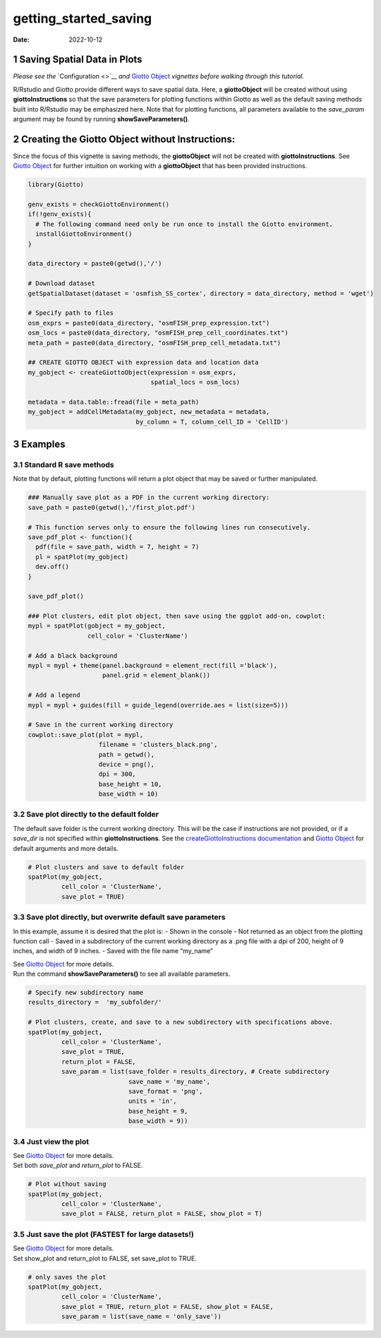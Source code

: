 ======================
getting_started_saving
======================

:Date: 2022-10-12

1 Saving Spatial Data in Plots
==============================

*Please see the* `Configuration <>`__ *and* `Giotto
Object <./getting_started_gobject.html>`__ *vignettes before walking
through this tutorial.*

R/Rstudio and Giotto provide different ways to save spatial data. Here,
a **giottoObject** will be created without using **giottoInstructions**
so that the save parameters for plotting functions within Giotto as well
as the default saving methods built into R/Rstudio may be emphasized
here. Note that for plotting functions, all parameters available to the
*save_param* argument may be found by running **showSaveParameters()**.

2 Creating the Giotto Object without Instructions:
==================================================

Since the focus of this vignette is saving methods, the **giottoObject**
will not be created with **giottoInstructions**. See `Giotto
Object <./getting_started_gobject.html>`__ for further intuition on
working with a **giottoObject** that has been provided instructions.

.. container:: cell

   .. code:: r

      library(Giotto)

      genv_exists = checkGiottoEnvironment()
      if(!genv_exists){
        # The following command need only be run once to install the Giotto environment.
        installGiottoEnvironment()
      }

      data_directory = paste0(getwd(),'/')

      # Download dataset 
      getSpatialDataset(dataset = 'osmfish_SS_cortex', directory = data_directory, method = 'wget')

      # Specify path to files
      osm_exprs = paste0(data_directory, "osmFISH_prep_expression.txt")
      osm_locs = paste0(data_directory, "osmFISH_prep_cell_coordinates.txt")
      meta_path = paste0(data_directory, "osmFISH_prep_cell_metadata.txt")

      ## CREATE GIOTTO OBJECT with expression data and location data
      my_gobject <- createGiottoObject(expression = osm_exprs,
                                       spatial_locs = osm_locs)

      metadata = data.table::fread(file = meta_path)
      my_gobject = addCellMetadata(my_gobject, new_metadata = metadata,
                                   by_column = T, column_cell_ID = 'CellID')

3 Examples
==========

3.1 Standard R save methods
------------------------------

Note that by default, plotting functions will return a plot object that
may be saved or further manipulated.

.. container:: cell

   .. code:: r

      ### Manually save plot as a PDF in the current working directory:
      save_path = paste0(getwd(),'/first_plot.pdf')

      # This function serves only to ensure the following lines run consecutively.
      save_pdf_plot <- function(){ 
        pdf(file = save_path, width = 7, height = 7)
        pl = spatPlot(my_gobject)
        dev.off()
      }

      save_pdf_plot()

      ### Plot clusters, edit plot object, then save using the ggplot add-on, cowplot:
      mypl = spatPlot(gobject = my_gobject, 
                      cell_color = 'ClusterName')

      # Add a black background
      mypl = mypl + theme(panel.background = element_rect(fill ='black'),
                          panel.grid = element_blank())

      # Add a legend
      mypl = mypl + guides(fill = guide_legend(override.aes = list(size=5)))

      # Save in the current working directory
      cowplot::save_plot(plot = mypl,
                         filename = 'clusters_black.png', 
                         path = getwd(),
                         device = png(),
                         dpi = 300, 
                         base_height = 10, 
                         base_width = 10)

.. image:: /images/images_pkgdown/getting_started_figs/getting_started_saving/clusters_black.png

3.2 Save plot directly to the default folder
-----------------------------------------------

The default save folder is the current working directory. This will be
the case if instructions are not provided, or if a *save_dir* is not
specified within **giottoInstructions**. See the
`createGiottoInstructions
documentation <http://giottosuite.com/reference/createGiottoInstructions.html>`__
and `Giotto Object <./getting_started_gobject.html>`__ for default
arguments and more details.

.. container:: cell

   .. code:: r

      # Plot clusters and save to default folder
      spatPlot(my_gobject, 
               cell_color = 'ClusterName', 
               save_plot = TRUE)

.. image:: /images/images_pkgdown/getting_started_figs/getting_started_saving/-SpatPlot2D.png

3.3 Save plot directly, but overwrite default save parameters
----------------------------------------------------------------

In this example, assume it is desired that the plot is: - Shown in the
console - Not returned as an object from the plotting function call -
Saved in a subdirectory of the current working directory as a .png file
with a dpi of 200, height of 9 inches, and width of 9 inches. - Saved
with the file name “my_name”

| See `Giotto Object <./getting_started_gobject.html>`__ for more
  details.
| Run the command **showSaveParameters()** to see all available
  parameters.

.. container:: cell

   .. code:: r

      # Specify new subdirectory name
      results_directory =  'my_subfolder/'

      # Plot clusters, create, and save to a new subdirectory with specifications above.
      spatPlot(my_gobject, 
               cell_color = 'ClusterName', 
               save_plot = TRUE,
               return_plot = FALSE,
               save_param = list(save_folder = results_directory, # Create subdirectory
                                 save_name = 'my_name', 
                                 save_format = 'png', 
                                 units = 'in',
                                 base_height = 9,
                                 base_width = 9))

.. image:: /images/images_pkgdown/getting_started_figs/getting_started_saving/my_name.png

3.4 Just view the plot
-------------------------

| See `Giotto Object <./getting_started_gobject.html>`__ for more
  details.
| Set both *save_plot* and *return_plot* to FALSE.

.. container:: cell

   .. code:: r

      # Plot without saving
      spatPlot(my_gobject, 
               cell_color = 'ClusterName', 
               save_plot = FALSE, return_plot = FALSE, show_plot = T)

3.5 Just save the plot (FASTEST for large datasets!)
-------------------------------------------------------

| See `Giotto Object <./getting_started_gobject.html>`__ for more
  details.
| Set show_plot and return_plot to FALSE, set save_plot to TRUE.

.. container:: cell

   .. code:: r

      # only saves the plot
      spatPlot(my_gobject, 
               cell_color = 'ClusterName', 
               save_plot = TRUE, return_plot = FALSE, show_plot = FALSE,
               save_param = list(save_name = 'only_save'))

.. image:: /images/images_pkgdown/getting_started_figs/getting_started_saving/only_save.png
